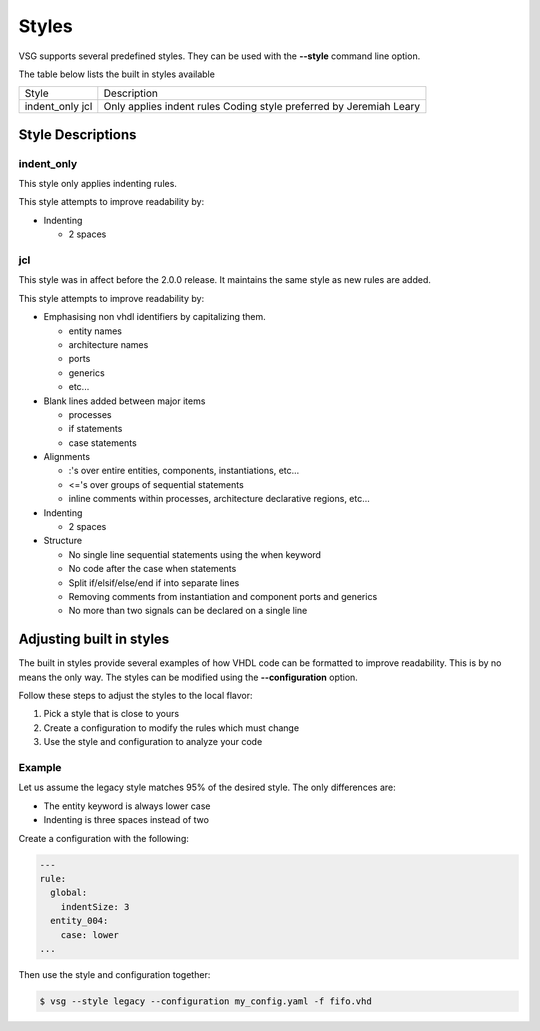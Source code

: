Styles
======

VSG supports several predefined styles.
They can be used with the **--style** command line option.

The table below lists the built in styles available

+---------------+--------------------------------------------+
| Style         | Description                                |
+---------------+--------------------------------------------+
| indent_only   | Only applies indent rules                  |
| jcl           | Coding style preferred by Jeremiah Leary   |
+---------------+--------------------------------------------+

Style Descriptions
------------------

indent_only
~~~~~~~~~~~

This style only applies indenting rules.

This style attempts to improve readability by:

* Indenting

  * 2 spaces

jcl
~~~

This style was in affect before the 2.0.0 release.
It maintains the same style as new rules are added.

This style attempts to improve readability by:

* Emphasising non vhdl identifiers by capitalizing them.

  * entity names
  * architecture names
  * ports
  * generics
  * etc...

* Blank lines added between major items

  * processes
  * if statements
  * case statements

* Alignments

  * :'s over entire entities, components, instantiations, etc...
  * <='s over groups of sequential statements
  * inline comments within processes, architecture declarative regions, etc...

* Indenting

  * 2 spaces

* Structure

  * No single line sequential statements using the when keyword
  * No code after the case when statements
  * Split if/elsif/else/end if into separate lines
  * Removing comments from instantiation and component ports and generics
  * No more than two signals can be declared on a single line

Adjusting built in styles
-------------------------

The built in styles provide several examples of how VHDL code can be formatted to improve readability.
This is by no means the only way.
The styles can be modified using the **--configuration** option.

Follow these steps to adjust the styles to the local flavor:

1. Pick a style that is close to yours
2. Create a configuration to modify the rules which must change
3. Use the style and configuration to analyze your code

Example
~~~~~~~

Let us assume the legacy style matches 95% of the desired style.
The only differences are:

* The entity keyword is always lower case
* Indenting is three spaces instead of two

Create a configuration with the following:

.. code-block:: yaml

   ---
   rule:
     global:
       indentSize: 3
     entity_004:
       case: lower 
   ...

Then use the style and configuration together:

.. code-block:: mono

   $ vsg --style legacy --configuration my_config.yaml -f fifo.vhd
